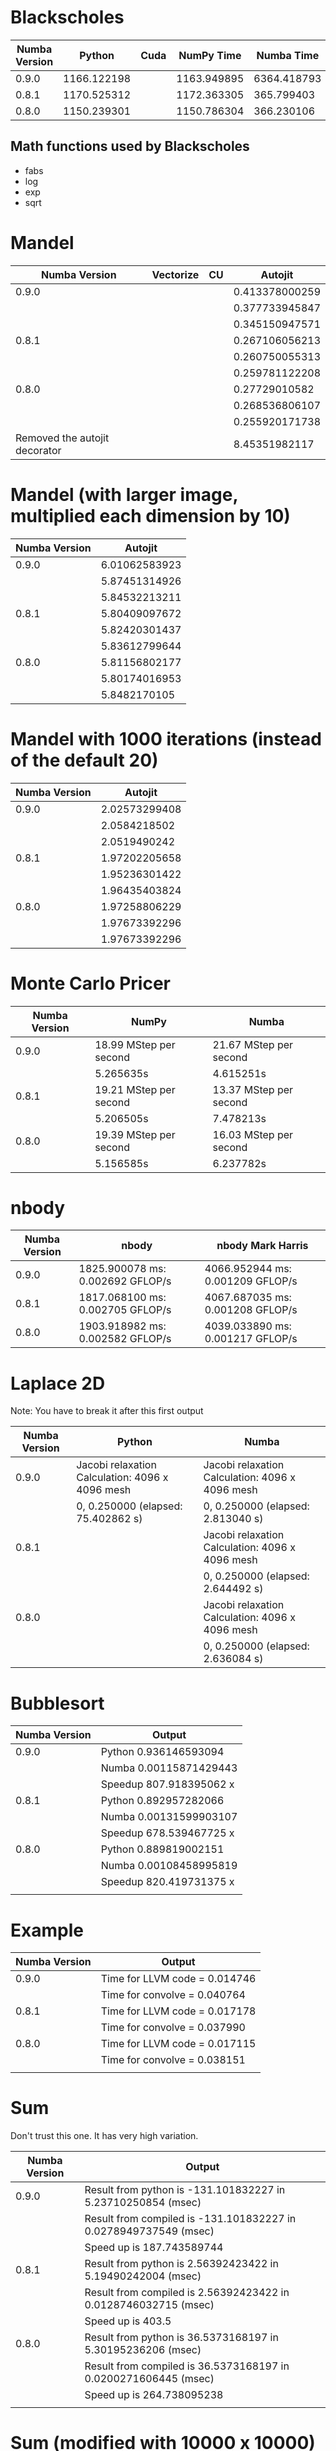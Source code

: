 * Blackscholes

| Numba Version |      Python | Cuda |  NumPy Time |  Numba Time |
|---------------+-------------+------+-------------+-------------|
|         0.9.0 | 1166.122198 |      | 1163.949895 | 6364.418793 |
|         0.8.1 | 1170.525312 |      | 1172.363305 |  365.799403 |
|         0.8.0 | 1150.239301 |      | 1150.786304 |  366.230106 |

** Math functions used by Blackscholes

- fabs
- log
- exp
- sqrt

* Mandel

|                 Numba Version | Vectorize | CU |        Autojit |
|-------------------------------+-----------+----+----------------|
|                         0.9.0 |           |    | 0.413378000259 |
|                               |           |    | 0.377733945847 |
|                               |           |    | 0.345150947571 |
|-------------------------------+-----------+----+----------------|
|                         0.8.1 |           |    | 0.267106056213 |
|                               |           |    | 0.260750055313 |
|                               |           |    | 0.259781122208 |
|-------------------------------+-----------+----+----------------|
|                         0.8.0 |           |    |  0.27729010582 |
|                               |           |    | 0.268536806107 |
|                               |           |    | 0.255920171738 |
|-------------------------------+-----------+----+----------------|
| Removed the autojit decorator |           |    |  8.45351982117 |

* Mandel (with larger image, multiplied each dimension by 10)

| Numba Version |       Autojit |
|---------------+---------------|
|         0.9.0 | 6.01062583923 |
|               | 5.87451314926 |
|               | 5.84532213211 |
|---------------+---------------|
|         0.8.1 | 5.80409097672 |
|               | 5.82420301437 |
|               | 5.83612799644 |
|---------------+---------------|
|         0.8.0 | 5.81156802177 |
|               | 5.80174016953 |
|               | 5.8482170105  |

* Mandel with 1000 iterations (instead of the default 20)

| Numba Version |       Autojit |
|---------------+---------------|
|         0.9.0 | 2.02573299408 |
|               |  2.0584218502 |
|               |  2.0519490242 |
|---------------+---------------|
|         0.8.1 | 1.97202205658 |
|               | 1.95236301422 |
|               | 1.96435403824 |
|---------------+---------------|
|         0.8.0 | 1.97258806229 |
|               | 1.97673392296 |
|               | 1.97673392296 |

* Monte Carlo Pricer

| Numba Version | NumPy                  | Numba                  |
|---------------+------------------------+------------------------|
|         0.9.0 | 18.99 MStep per second | 21.67 MStep per second |
|               | 5.265635s              | 4.615251s              |
|---------------+------------------------+------------------------|
|         0.8.1 | 19.21 MStep per second | 13.37 MStep per second |
|               | 5.206505s              | 7.478213s              |
|---------------+------------------------+------------------------|
|         0.8.0 | 19.39 MStep per second | 16.03 MStep per second |
|               | 5.156585s              | 6.237782s              |

* nbody

| Numba Version | nbody                            | nbody Mark Harris                |
|---------------+----------------------------------+----------------------------------|
|         0.9.0 | 1825.900078 ms: 0.002692 GFLOP/s | 4066.952944 ms: 0.001209 GFLOP/s |
|         0.8.1 | 1817.068100 ms: 0.002705 GFLOP/s | 4067.687035 ms: 0.001208 GFLOP/s |
|         0.8.0 | 1903.918982 ms: 0.002582 GFLOP/s | 4039.033890 ms: 0.001217 GFLOP/s |

* Laplace 2D

Note: You have to break it after this first output

| Numba Version | Python                                          | Numba                                           |
|---------------+-------------------------------------------------+-------------------------------------------------|
|         0.9.0 | Jacobi relaxation Calculation: 4096 x 4096 mesh | Jacobi relaxation Calculation: 4096 x 4096 mesh |
|               | 0, 0.250000 (elapsed: 75.402862 s)              | 0, 0.250000 (elapsed: 2.813040 s)               |
|---------------+-------------------------------------------------+-------------------------------------------------|
|         0.8.1 |                                                 | Jacobi relaxation Calculation: 4096 x 4096 mesh |
|               |                                                 | 0, 0.250000 (elapsed: 2.644492 s)               |
|---------------+-------------------------------------------------+-------------------------------------------------|
|         0.8.0 |                                                 | Jacobi relaxation Calculation: 4096 x 4096 mesh |
|               |                                                 |     0, 0.250000 (elapsed: 2.636084 s)           |

* Bubblesort

| Numba Version | Output                  |
|---------------+-------------------------|
|         0.9.0 | Python 0.936146593094   |
|               | Numba 0.00115871429443  |
|               | Speedup 807.918395062 x |
|---------------+-------------------------|
|         0.8.1 | Python 0.892957282066   |
|               | Numba 0.00131599903107  |
|               | Speedup 678.539467725 x |
|---------------+-------------------------|
|         0.8.0 | Python 0.889819002151   |
|               | Numba 0.00108458995819  |
|               | Speedup 820.419731375 x |
|               |                         |

* Example

| Numba Version | Output                        |
|---------------+-------------------------------|
|         0.9.0 | Time for LLVM code = 0.014746 |
|               | Time for convolve = 0.040764  |
|---------------+-------------------------------|
|         0.8.1 | Time for LLVM code = 0.017178 |
|               | Time for convolve = 0.037990  |
|---------------+-------------------------------|
|         0.8.0 | Time for LLVM code = 0.017115 |
|               | Time for convolve = 0.038151  |
|               |                               |

* Sum

Don't trust this one. It has very high variation.

| Numba Version | Output                                                           |
|---------------+------------------------------------------------------------------|
|         0.9.0 | Result from python is -131.101832227 in 5.23710250854 (msec)     |
|               | Result from compiled is -131.101832227 in 0.0278949737549 (msec) |
|               | Speed up is 187.743589744                                        |
|---------------+------------------------------------------------------------------|
|         0.8.1 | Result from python is 2.56392423422 in 5.19490242004 (msec)      |
|               | Result from compiled is 2.56392423422 in 0.0128746032715 (msec)  |
|               | Speed up is 403.5                                                |
|---------------+------------------------------------------------------------------|
|         0.8.0 | Result from python is 36.5373168197 in 5.30195236206 (msec)      |
|               | Result from compiled is 36.5373168197 in 0.0200271606445 (msec)  |
|               | Speed up is 264.738095238                                        |
|               |                                                                  |

* Sum (modified with 10000 x 10000)

| Numba Version | Output                                                            |
|---------------+-------------------------------------------------------------------|
|         0.9.0 | 1. Result from compiled is 17807.005868 in 96.0628986359 (msec)   |
|               | 2. Result from compiled is -439.857393209 in 147.600889206 (msec) |
|               | 3. Result from compiled is -11188.4391763 in 95.5100059509 (msec) |
|---------------+-------------------------------------------------------------------|
|         0.8.1 | 1. Result from compiled is -13518.931727 in 97.051858902 (msec)   |
|               | 2. Result from compiled is 1944.19539822 in 97.5658893585 (msec)  |
|               | 3. Result from compiled is -9291.88723295 in 96.6360569 (msec)    |
|---------------+-------------------------------------------------------------------|
|         0.8.0 | 1. Result from compiled is 8005.61197178 in 97.9011058807 (msec)  |
|               | 2. Result from compiled is -2891.66920985 in 96.116065979 (msec)  |
|               | 3. Result from compiled is -5676.66598645 in 97.7380275726 (msec) |
|               |                                                                   |

* math-test.py

Note: these algorithms do not scale linearly with N

All times are in seconds

** sqrt

N = 10000

| Numba Version |           Python |           Numba |
|---------------+------------------+-----------------|
|         0.9.0 | 0.00170588493347 | 0.0743989944458 |
|               | 0.00174593925476 | 0.0611250400543 |
|               | 0.00184512138367 | 0.0618748664856 |
|               | 0.00171184539795 | 0.0614089965820 |
|---------------+------------------+-----------------|
|         0.8.1 | 0.00159692764282 | 0.0599839687347 |
|               | 0.00173020362854 | 0.0594990253448 |
|               | 0.00174212455750 | 0.0599339008331 |
|               | 0.00250196456909 | 0.0624308586121 |
|---------------+------------------+-----------------|
|         0.8.0 | 0.00171399116516 | 0.0785949230194 |
|               | 0.00183892250061 | 0.0675189495087 |
|               | 0.00175094604492 | 0.0603921413422 |
|               | 0.00170612335205 | 0.0645940303802 |


** log

N = 10000

| Numba Version |           Python |           Numba |
|---------------+------------------+-----------------|
|         0.9.0 | 0.00211095809937 | 0.0557370185852 |
|               | 0.00212287902832 | 0.0526371002197 |
|               | 0.00207209587097 | 0.0515320301056 |
|               | 0.00221204757690 | 0.0550639629364 |
|---------------+------------------+-----------------|
|         0.8.1 | 0.00210595130920 | 0.0521640777588 |
|               | 0.00208806991577 | 0.0521259307861 |
|               | 0.00212788581848 | 0.0508341789246 |
|               | 0.00238919258118 | 0.0524239540100 |
|---------------+------------------+-----------------|
|         0.8.0 | 0.00207805633545 | 0.0496821403503 |
|               | 0.00223398208618 | 0.0613958835602 |
|               | 0.00210213661194 | 0.0539150238037 |
|               | 0.00217890739441 | 0.0513410568237 |


** exp

N = 10000

| Numba Version |           Python |           Numba |
|---------------+------------------+-----------------|
|         0.9.0 | 0.00228691101074 |  0.255646944046 |
|               | 0.00221204757690 |  0.140511035919 |
|               | 0.00229001045227 |  0.137248039246 |
|               | 0.00227713584900 |  0.132997035980 |
|---------------+------------------+-----------------|
|         0.8.1 | 0.01166296005250 | 0.1930918693540 |
|               | 0.00220513343811 | 0.0667281150818 |
|               | 0.00230097770691 | 0.0627601146698 |
|               | 0.00225305557251 | 0.0624299049377 |
|---------------+------------------+-----------------|
|         0.8.0 | 0.00550794601440 | 0.1338150501250 |
|               | 0.00268292427063 | 0.0661668777466 |
|               | 0.00226402282715 | 0.0609180927277 |
|               | 0.00227808952332 | 0.0671999454498 |

** fabs

N = 10000

| Numba Version |           Python |           Numba |
|---------------+------------------+-----------------|
|         0.9.0 | 0.00208592414856 |  0.120792150497 |
|               | 0.00222301483154 |  0.118566989899 |
|               | 0.00220799446106 |  0.118232011795 |
|               | 0.00211191177368 |  0.121277093887 |
|---------------+------------------+-----------------|
|         0.8.1 | 0.00221705436707 | 0.0547339916229 |
|               | 0.00213289260864 | 0.0527970790863 |
|               | 0.00337409973145 | 0.0578389167786 |
|               | 0.00215196609497 | 0.0544960498810 |
|---------------+------------------+-----------------|
|         0.8.0 | 0.00211405754089 | 0.0533199310303 |
|               | 0.00216984748840 | 0.0522420406342 |
|               | 0.00223708152771 | 0.0520491600037 |
|               | 0.00219821929932 | 0.0534231662750 |
